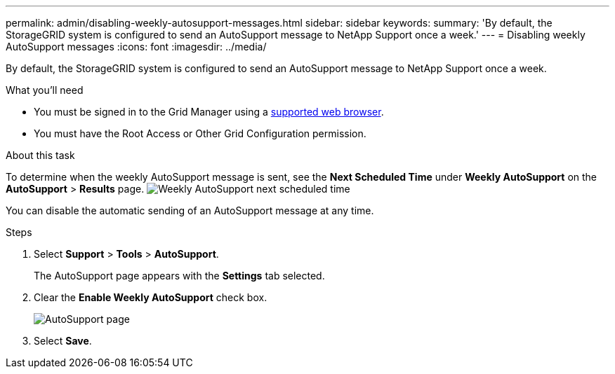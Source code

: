 ---
permalink: admin/disabling-weekly-autosupport-messages.html
sidebar: sidebar
keywords: 
summary: 'By default, the StorageGRID system is configured to send an AutoSupport message to NetApp Support once a week.'
---
= Disabling weekly AutoSupport messages
:icons: font
:imagesdir: ../media/

[.lead]
By default, the StorageGRID system is configured to send an AutoSupport message to NetApp Support once a week.

.What you'll need

* You must be signed in to the Grid Manager using a xref:../admin/web-browser-requirements.adoc[supported web browser].
* You must have the Root Access or Other Grid Configuration permission.

.About this task

To determine when the weekly AutoSupport message is sent, see the *Next Scheduled Time* under *Weekly AutoSupport* on the *AutoSupport* > *Results* page. image:../media/autosupport_weekly_next_scheduled_time.png[Weekly AutoSupport next scheduled time]

You can disable the automatic sending of an AutoSupport message at any time.

.Steps

. Select *Support* > *Tools* > *AutoSupport*.
+
The AutoSupport page appears with the *Settings* tab selected.

. Clear the *Enable Weekly AutoSupport* check box.
+
image::../media/autosupport_disable_weekly.png[AutoSupport page]

. Select *Save*.

